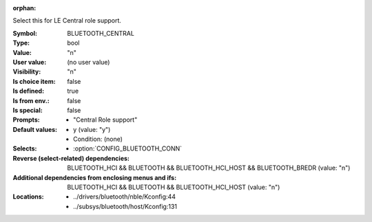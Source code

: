 :orphan:

.. title:: BLUETOOTH_CENTRAL

.. option:: CONFIG_BLUETOOTH_CENTRAL:
.. _CONFIG_BLUETOOTH_CENTRAL:

Select this for LE Central role support.



:Symbol:           BLUETOOTH_CENTRAL
:Type:             bool
:Value:            "n"
:User value:       (no user value)
:Visibility:       "n"
:Is choice item:   false
:Is defined:       true
:Is from env.:     false
:Is special:       false
:Prompts:

 *  "Central Role support"
:Default values:

 *  y (value: "y")
 *   Condition: (none)
:Selects:

 *  :option:`CONFIG_BLUETOOTH_CONN`
:Reverse (select-related) dependencies:
 BLUETOOTH_HCI && BLUETOOTH && BLUETOOTH_HCI_HOST && BLUETOOTH_BREDR (value: "n")
:Additional dependencies from enclosing menus and ifs:
 BLUETOOTH_HCI && BLUETOOTH && BLUETOOTH_HCI_HOST (value: "n")
:Locations:
 * ../drivers/bluetooth/nble/Kconfig:44
 * ../subsys/bluetooth/host/Kconfig:131